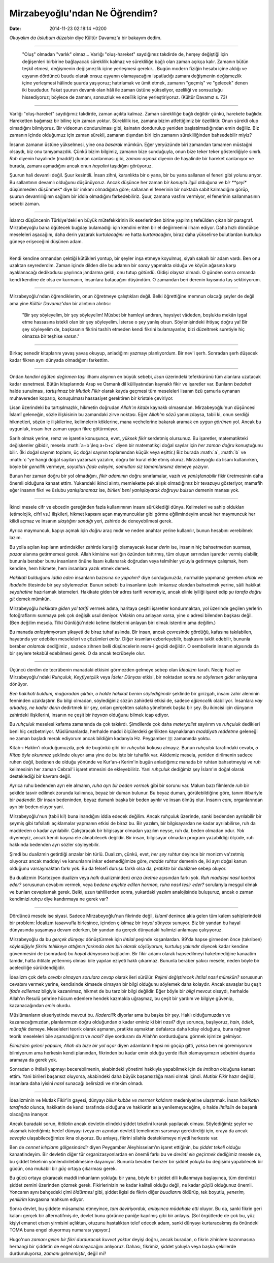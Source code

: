 ==============================
Mirzabeyoğlu'ndan Ne Öğrendim?
==============================

:date: 2014-11-23 02:18:14 +0200

.. :Date:   12706

.. role:: math(raw)
   :format: html latex
..

*Okuyalım da üslubum düzelsin* diye Kültür Davamız'a bir bakayım dedim.

--------------

    "Oluş" olmadan "varlık" olmaz... Varlığı "oluş-hareket" saydığımız
    takdirde de, herşey değiştiği için değişenleri birbirine bağlayacak
    süreklilik kalmaz ve sürekliliğe bağlı olan zaman açıkça kalır.
    Zamanın bütün teşkil etmesi, değişmenin değişmezlik içine yerleşmesi
    gerekir... Bugün modern fiziğin hesabı içine aldığı ve eşyanın
    dördüncü buudu olarak onsuz eşyanın olamayacağını ispatladığı zamanı
    değişmenin değişmezlik içine yerleşmesi hâlinde şuurda yaşıyoruz;
    hatırlamak ve ümit etmek, zamanın "geçmiş" ve "gelecek" denen iki
    buududur. Fakat şuurun devamlı olan hâli ile zaman üstüne
    yükseliyor, ezeliliği ve sonsuzluğu hissediyoruz; böylece de zamanı,
    sonsuzluk ve ezelîlik içine yerleştiriyoruz. (Kültür Davamız s. 73)

--------------

Varlığı "oluş-hareket" saydığımız takdirde, zaman açıkta kalmaz. Zaman
sürekliliğe bağlı değildir çünkü, harekete bağlıdır. Hareketten bağımsız
bir bilinç için zaman yoktur. Süreklilik ise, zamana bizim atfettiğimiz
bir özelliktir. Onun sürekli olup olmadığını bilmiyoruz. Bir videonun
dondurulması gibi, kainatın dondurulup yeniden başlatılmadığından emin
değiliz. Biz zamanın içinde olduğumuz için zaman sürekli, zamanın
dışından biri için zamanın sürekliliğinden bahsedebilir miyiz?

İnsanın zamanın üstüne yükselmesi, yine ona *basarak* mümkün. Eğer
yeryüzünde biri zamandan tamamen müstağni olsaydı, biz onu tanıyamazdık.
Çünkü bizim bilgimiz, zamanın bize sunduğuyla, onun bize teker teker
gösterdiğiyle sınırlı. *Ruh* diyenin hayalinde (maddi!) duman canlanması
gibi, *zamanı aşmak* diyenin de hayalinde bir hareket canlanıyor ve
burada, zamanı aşmadığını ancak onun *hayalini* taşıdığını görüyoruz.

Şuurun hali devamlı değil. Şuur kesintili. İnsan zihni, karanlıkta bir o
yana, bir bu yana sallanan el feneri gibi yolunu arıyor. Bu sallantının
devamlı olduğunu düşünüyoruz. Ancak düşünce her zaman *bir konuyla
ilgili* olduğuna ve *bir **şeyi** düşünmeden düşünmek* diye bir imkanı
olmadığına göre; sallanan el fenerinin bir noktada sabit kalmadığını
görüp, şuurun devamlılığının sağlam bir iddia olmadığını farkedebiliriz.
Şuur, zamana vasfını vermiyor, el fenerinin sallanmasının sebebi zaman.

--------------

İslamcı düşüncenin Türkiye'deki en büyük mütefekkirinin ilk eserlerinden
birine yapılmış tefeülden çıkan bir paragraf. Mirzabeyoğlu bana öğütecek
buğday bulamadığı için kendini eriten bir el değirmenini ilham ediyor.
Daha hızlı döndükçe meseleleri aşacağını, daha derin yazarak
*kurtulacağını* ve hatta *kurtaracağını*, biraz daha yükselirse
bulutlardan kurtulup güneşe erişeceğini düşünen adam.

--------------

Kendi kendine ormandan çektiği kütükleri yontup, bir şeyler inşa etmeye
koyulmuş, siyah sakallı bir adam vardı. Ben onu uzaktan seyrederdim.
Zaman içinde dilden dile bu adamın bir *saray* yapmakta olduğu ve köyün
ağasına karşı ayaklanacağı dedikodusu yayılınca jandarma geldi, onu
tutup götürdü. Gidişi olaysız olmadı. O günden sonra ormanda kendi
kendine de olsa ev kurmanın, insanlara batacağını düşündüm. O zamandan
beri derenin kıyısında taş sektiriyorum.

--------------

Mirzabeyoğlu'ndan öğrendiklerim, onun öğretmeye çalıştıkları değil.
Belki öğrettiğine memnun olacağı şeyler de değil ama yine *Kültür
Davamız'dan* bir alıntının alıntısı:

    "Bir şey söyleyelim, bir şey söyleyelim! Müsbet bir hamleyi andıran,
    haysiyet vâdeden, boşlukta mekân işgal etme hassasına istekli olan
    bir şey söyleyelim. İsterse o şey yanlış olsun. Söylenişindeki
    ihtiyaç doğru ya! Bir şey söyleyelim de, başkasının fikrini tashih
    etmeden kendi fikrini bulamayanlar, bizi düzeltmek suretiyle hiç
    olmazsa bir teşhise varsın."

--------------

Birkaç senedir kitaplarını yavaş yavaş okuyup, anladığımı yazmayı
planlıyordum. Bir nev'i şerh. Sonradan şerh düşecek kadar fikren aynı
dünyada olmadığımı farkettim.

--------------

Ondan *kendini öğüten değirmen taşı* ilhamı alışımın en büyük sebebi,
*lisan* üzerindeki tefekkürünü tüm alanlara uzatacak kadar esnetmesi.
Bütün kitaplarında Arap ve Osmanlı dil külliyatından kaynaklı fikir ve
işaretler var. Bunların *bedahet* halde sunulması, *tartışılmaz* bir
*Mutlak Fikir* olarak kayda geçmesi tüm meseleleri lisanın özü çamurla
oynanan muhavereden koparıp, konuşulması hassasiyet gerektiren bir
kristale çeviriyor.

Lisan üzerindeki bu tartışılmazlık, hikmetin doğrudan *Allah'ın kitabı*
kaynaklı olmasından. Mirzabeyoğlu'nun düşüncesi İslamî geleneğin, sözle
ilişkisinin bu zamandaki zirve noktası. Eğer *Allah'ın sözü*
yanınızdaysa, tabii ki, onun serdiği hikmetleri, sözün iç ilişkilerine,
kelimelerin köklerine, mana vechelerine bakarak aramak en *uygun
görünen* yol. Ancak bu uygunluk, insanı her zaman uygun fikre
götürmüyor.

Sarih olmak yerine, remz ve işaretle konuşunca, evet, *yüksek fikir*
serdetmiş olursunuz. Bu işaretler, matematikteki değişkenler gibidir,
mesela :math:`a+b \leq a+b+c` diyen bir matematikçi doğal sayılar için
*her zaman doğru* konuştuğunu bilir. (İki doğal sayının toplamı, üç
doğal sayının toplamından küçük veya eşittir.) Biz burada :math:`a`,
:math:`b` ve :math:`c`'ye hangi doğal sayıları yazarsak yazalım, doğru
bir kural elde etmiş oluruz. Mirzabeyoğlu da lisanı kullanırken, böyle
bir *genellik* vermeye, *soyutları ifade edeyim, somutları siz
tamamlarsınız* demeye yazıyor.

Bunun her zaman doğru bir yol olmadığını, *fikir adamının* doğru
sınırlamalar, vazıh ve *yanlışlanabilir* fikir üretmesinin daha önemli
olduğuna kanaat ettim. Yukarıdaki ikinci alıntı, memlekette pek alışık
olmadığımız bir tevazuyu gösteriyor, mamafih eğer insanın fikri ve
üslubu *yanlışlanamaz* ise, *birileri beni yanlışlayarak doğruyu bulsun*
demenin manası yok.

--------------

İkinci mesele cifr ve ebcedin gereğinden fazla kullanımının insanı
sürüklediği dünya. Kelimeleri ve sahip oldukları (etimolojik, cifrî vs.)
ilişkileri, hikmet kapısını açan maymuncuklar gibi görme eğilimindeyim
ancak her maymuncuk her kilidi açmaz ve insanın *ulaştığını sandığı*
yeri, zahirde de deneyebilmesi gerek.

Ayrıca maymuncuk, kapıyı açmak için *doğru* araç mıdır ve neden anahtar
yerine kullanılır, bunun hesabını verebilmek lazım.

Bu yolla açılan kapıların ardındakiler zahirde karşılığı olamayacak
kadar *derin* ise, insanın hiç bahsetmeden susması, *pazar* alanına
getirmemesi gerek. Allah kimisine varlığın özünden tattırmış, tüm oluşun
sırrından işaretler vermiş olabilir, bununla beraber bunu insanların
önüne lisanı kullanarak doğrudan veya telmihler yoluyla getirmeye
çalışmak, hem kendine, hem hikmete, hem insanlara yazık etmek demek.

*Hakikati bulduğunu iddia eden* insanların bazısına *ne yapalım?* diye
sorduğunuzda, normalde yapmanız gereken *ahlak* ve *ibadetin* ötesinde
bir şey söylemezler. Bunun sebebi bu insanların izahı imkansız olandan
bahsetmek yerine, sâili hakikat *seyahatine* hazırlamak istemeleri.
Hakikate giden bir adres tarifi veremeyiz, ancak elinle iyiliği işaret
edip *şu tarafa doğru git* demek mümkün.

Mirzabeyoğlu *hakikate giden yol tarifi* vermek adına, haritaya çeşitli
işaretler kondurmaktan, yol üzerinde geçilen yerlerin fotoğraflarını
sunmaya pek çok değişik usul deniyor. Velakin onu anlayan varsa, yine o
adresi bilenden başkası değil. (Ben değilim mesela. Tilki Günlüğü'ndeki
kelime listelerini anlayan biri olmak isterdim ama değilim.)

Bu manada *anlaşılmıyorum* şikayeti de biraz tuhaf aslında. Bir insan,
ancak çevresinde gördüğü, kafasına takılabilen, hayatında yer edebilen
meseleleri ve çözümleri *anlar.* Diğer kısımları ezberleyebilir,
başkasını taklit edebilir, bununla beraber *anlamak* dediğimiz , sadece
zihnen belli düşüncelerin resm-i geçidi değildir. O sembollerin insanın
algısında da bir şeylere tekabül edebilmesi gerek. O da ancak tecrübeyle
olur.

--------------

Üçüncü derdim de tecrübenin manadaki etkisini görmezden gelmeye sebep
olan *İdealizm* tarafı. Necip Fazıl ve Mirzabeyoğlu'ndaki *Ruhçuluk*,
*Keyfiyetçilik* veya *İdeler Dünyası* etkisi, bir noktadan sonra *ne
söylersen gider* anlayışına dönüyor.

*Ben hakikati buldum, mağaradan çıktım, o halde hakikat benim
söylediğimdir* şeklinde bir girizgah, insanı zahir aleminin fenninden
uzaklaştırır. Bu bilgi olmadan, söylediğiniz sözün zahirdeki etkisi de,
sadece *eğlencelik* olabiliyor. İnsanlara *vay arkadaş, ne kadar derin*
dedirtmek bir şey, onları gerçekten salaha yöneltmek başka bir şey. Bu
ikincisi için dünyanın zahirdeki ilişkilerini, insanın ne çeşit bir
*hayvan* olduğunu bilmek icap ediyor.

Bu *ruhçuluk* meselesi kafama zamanında da çok takılırdı. Şimdilerde çok
daha *materyalist* sayılırım ve *ruhçuluk* dedikleri beni hiç
cezbetmiyor. Müslümanlarda, herhalde maddi ölçülerdeki gerilikten
kaynaklanan *maddiyatı reddetme* geleneği ne zaman başladı merak
ediyorum ancak bildiğim kadarıyla Hz. Peygamber ﷺ zamanında yoktu.

Kitab-ı Hakîm'i okuduğumuzda, pek de bugünkü gibi bir *ruhçuluk* kokusu
almayız. Bunun *ruhçuluk* tarafındaki cevabı, *o Kitap öyle okunmaz*
şeklinde oluyor ama yine de bu işte bir tuhaflık var. Akidemiz mesela,
yeniden dirilmenin sadece ruhen değil, bedenen de olduğu yönünde ve
Kur'an-ı Kerim'in bugün anladığımız manada bir ruhtan bahsetmeyişi ve
*ruh* kelimesinin her zaman Cebrail'i işaret etmesini de ekleyebiliriz.
Yani *ruhçuluk* dediğimiz şey İslam'ın doğal olarak desteklediği bir
kavram değil.

Ayrıca ruhu bedenden ayrı ele almanın, *ruha ayrı bir beden vermek* gibi
bir sorunu var. Malum bazı filmlerde *ruh* bir şekilde tasvir edilmek
zorunda kalınınca, beyaz bir duman bulunur. Bu beyaz duman,
görülebildiğine göre, tanım itibariyle bir *bedendir.* Bir insan
bedeninden, beyaz dumanlı başka bir beden ayrılır ve insan ölmüş olur.
İnsanın *canı*, organlarından ayrı bir beden oluyor yani.

Mirzabeyoğlu'nun (tabii ki!) buna inandığını iddia edecek değilim. Ancak
*ruhçuluk* üzerinde, sanki bedenden ayrılabilir bir şeymiş gibi
tafsilatlı açıklamalar yapmanın etkisi de biraz bu. Bir yazılım, bir
bilgisayardan ne kadar ayrılabilirse, ruh da maddeden o kadar
ayrılabilir. Çalıştıracak bir bilgisayar olmadan yazılım neyse, ruh da,
beden olmadan odur. *Yok* diyemeyiz, ancak kendi başına ele alınabilecek
değildir. Bir insan, bilgisayar olmadan program yazabildiği ölçüde, ruh
hakkında bedenden ayrı sözler söyleyebilir.

Şimdi bu dualizmin getirdiği arızalar bin türlü. Dualizm, çünkü, evet,
*her şey ruhtur* deyince bir monizm va'zetmiş oluyoruz ancak maddeyi ve
kanunlarını inkar edemediğimize göre, *madde ruhtur* demenin de, iki
ayrı doğal kanun olduğunu varsaymaktan farkı yok. Bu da felsefî duruşu
farklı olsa da, *pratikte* bir dualizme sebep oluyor.

Bu dualizmin (Kartezyen dualizm veya *halk* dualizminden) *arıza üretme*
açısından farkı yok. *Ruh maddeyi nasıl kontrol eder?* sorusunun
cevabını vermek, veya *bedene enjekte edilen hormon, ruha nasıl tesir
eder?* sorularıyla meşgul olmak ve bunları cevaplamak gerek. Belki, uzun
tahlillerden sonra, yukardaki yazılım analojisinde buluşuruz, ancak o
zaman kendimizi *ruhçu* diye kandırmaya ne gerek var?

--------------

Dördüncü mesele ise siyasi. Sadece Mirzabeyoğlu'nun fikrinde değil,
*İslamî* denince akla gelen tüm kalem sahiplerindeki bir problem:
İdealizm tasavvufla birleşince, içinden çıkılmaz bir *hayal dünyası*
sunuyor. Biz bir yandan bu hayal dünyasında yaşamaya devam ederken, bir
yandan da gerçek dünyadaki halimizi anlamaya çalışıyoruz.

Mirzabeyoğlu da bu *gerçek dünyayı* dönüştürmek için *ihtilal* peşinde
koşanlardan. 99'da hapse girmeden önce (takriben) *söylediğiyle fikrini
tehlikeye attığının farkında olan biri olarak söylüyorum, kurtuluş
yakındır* diyecek kadar kendine güvenmesini de (sonradan) bu *hayal
dünyasına* bağladım. Bir fikir adamı olarak hapsedilmeyi haketmediğine
kanaatim tamdır, hatta ihtilale yeltenmiş olması bile yapılan eziyeti
haklı çıkarmaz. Bununla beraber yakıcı mesele, neden böyle bir
aceleciliğe sürüklendiğidir.

İdealizm çok defa *cevabı olmayan sorulara cevap* olarak ileri sürülür.
*Rejimi değiştirecek ihtilal nasıl mümkün?* sorusunun cevabını vermek
yerine, kendisinde kimsede olmayan bir bilgi olduğunu söylemek daha
kolaydır. Ancak savaşlar bu çeşit *ifade edilemez* bilgiyle kazanılmaz,
hikmet de bu tarz bir bilgi değildir. Eğer böyle bir *bilgi* mevcut
olsaydı, herhalde Allah'ın Resulü şehrine hücum edenlere hendek kazmakla
uğraşmaz, bu çeşit bir yardım ve bilgiye güvenip, kazanacağından *emin*
olurdu.

Müslümanların ekseriyetinde mevcut bu. *Kadercilik* diyorlar ama bu
başka bir şey. Haklı olduğumuzdan ve kazanacağımızdan, planlarımızın
doğru olduğundan o kadar eminiz ki biri *nasıl?* diye sorunca,
başlıyoruz, *hain, ödlek, münafık* demeye. Meseleleri teorik olarak
aşmanın, pratikte aşmaktan defalarca daha kolay olduğunu, buna rağmen
teorik meseleleri bile aşamadığımızı ve *nasıl?* diye sorduranı da
Allah'ın sordurduğunu görmek işimize gelmiyor.

*Elimizden geleni yapalım, Allah da bize bir yol açar* diyen adamların
hepsi mi göçüp gitti, yoksa ben mi göremiyorum bilmiyorum ama herkesin
kendi planından, fikrinden bu kadar emin olduğu yerde iflah
olamayışımızın sebebini dışarda aramaya da gerek yok.

Sonradan o ihtilali yapmayı becerebilmenin, akabindeki yönetimi hakkıyla
yapabilmek için de *imtihan* olduğuna kanaat ettim. Yani birileri
başarısız oluyorsa, akabindeki daha büyük başarısızlığa mani olmak
içindi. *Mutlak Fikir* hazır değildi, insanlara daha iyisini *nasıl*
sunacağı belirsizdi ve nitekim olmadı.

--------------

İdealizminin ve Mutlak Fikir'in gayesi, dünyayı *billur kubbe ve mermer
kaldırım* medeniyetine ulaştırmak. İnsan *hakikatin tarafında* olunca,
hakikatin de kendi tarafında olduğuna ve hakikatin asla
yenilemeyeceğine, o halde *ihtilalin* de başarılı olacağına inanıyor.

Ancak buradaki sorun, *ihtilalin* ancak devletin elindeki şiddet
tekelini kırarak yapılacak olması. Söylediğimiz şeyler ve ulaşmak
istediğimiz hedef dünyayı (veya en azından devleti) temelinden sarsmayı
gerektirdiği için, oraya da ancak *savaşla* ulaşabileceğimize ikna
oluyoruz. Bu anlayış, fikrini silahla desteklemeye niyetli herkeste var.

Ben de *cennet kılıçların gölgesindedir* diyen Peygamber Aleyhisselam'ın
işaret ettiğinin, bu *şiddet tekeli* olduğu kanaatindeyim. Bir devletin
diğer tür organizasyonlardan en önemli farkı bu ve *devleti ele
geçirmek* dediğimiz mesele de, bu şiddet tekelinin yönlendirilebilmesine
dayanıyor. Bununla beraber benzer bir şiddet yoluyla bu değişimi
yapabilecek bir gücün, ona mukabil bir *güç* ortaya çıkarması gerek.

Bu gücü ortaya çıkaracak maddi imkanların yokluğu bir yana, böyle bir
şiddet dili kullanmaya başlayınca, tüm derdinizi şiddet zemini üzerinden
çözmek gerek. Fikirlerinizin ne kadar kaliteli olduğu değil, ne kadar
*güçlü* olduğunuz önemli. Yoncanın aynı bahçedeki çimi *öldürmesi* gibi,
şiddet ilgisi de fikrin diğer *buudlarını* öldürüp, tek boyutlu,
*yenerim, yenilirim* kavgasına mahkum ediyor.

Sonra devlet, bu şiddete müsamaha etmeyince, *tam deviriyorduk,
anlayınca müdahale etti* oluyor. Bu da, sanki fikrin geri kalanı gerçek
bir alternatifmiş de, devlet bunu görünce paniğe kapılmış gibi bir
anlayış. (Sol örgütlerde de çok bu, yüz kişiyi emanet etsen yirmisini
açlıktan, otuzunu hastalıktan telef edecek adam, sanki dünyayı
kurtaracakmış da önündeki TOMA buna engel oluyormuş numarası yapıyor.)

Hugo'nun *zamanı gelen bir fikri durduracak kuvvet yoktur* deyişi doğru,
ancak buradan, o fikrin zihinlere kazınmasına herhangi bir şiddetin de
engel olamayacağını anlıyoruz. Dahası, fikrimiz, şiddet yoluyla veya
başka şekillerde durduruluyorsa, *zamanı gelmemiştir*, değil mi?
